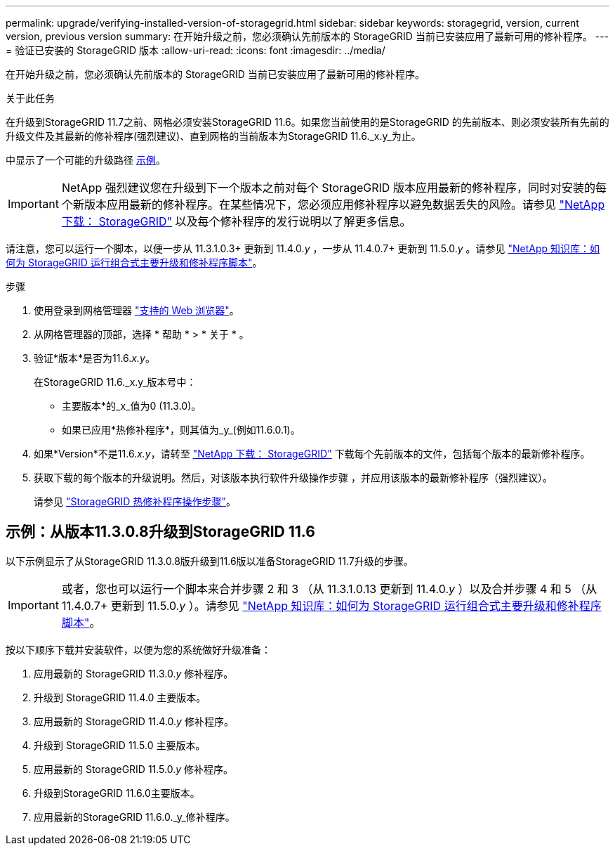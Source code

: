 ---
permalink: upgrade/verifying-installed-version-of-storagegrid.html 
sidebar: sidebar 
keywords: storagegrid, version, current version, previous version 
summary: 在开始升级之前，您必须确认先前版本的 StorageGRID 当前已安装应用了最新可用的修补程序。 
---
= 验证已安装的 StorageGRID 版本
:allow-uri-read: 
:icons: font
:imagesdir: ../media/


[role="lead"]
在开始升级之前，您必须确认先前版本的 StorageGRID 当前已安装应用了最新可用的修补程序。

.关于此任务
在升级到StorageGRID 11.7之前、网格必须安装StorageGRID 11.6。如果您当前使用的是StorageGRID 的先前版本、则必须安装所有先前的升级文件及其最新的修补程序(强烈建议)、直到网格的当前版本为StorageGRID 11.6._x.y_为止。

中显示了一个可能的升级路径 <<示例：从版本11.3.0.8升级到StorageGRID 11.6,示例>>。


IMPORTANT: NetApp 强烈建议您在升级到下一个版本之前对每个 StorageGRID 版本应用最新的修补程序，同时对安装的每个新版本应用最新的修补程序。在某些情况下，您必须应用修补程序以避免数据丢失的风险。请参见 https://mysupport.netapp.com/site/products/all/details/storagegrid/downloads-tab["NetApp 下载： StorageGRID"^] 以及每个修补程序的发行说明以了解更多信息。

请注意，您可以运行一个脚本，以便一步从 11.3.1.0.3+ 更新到 11.4.0._y_ ，一步从 11.4.0.7+ 更新到 11.5.0._y_ 。请参见 https://kb.netapp.com/Advice_and_Troubleshooting/Hybrid_Cloud_Infrastructure/StorageGRID/How_to_run_combined_major_upgrade_and_hotfix_script_for_StorageGRID["NetApp 知识库：如何为 StorageGRID 运行组合式主要升级和修补程序脚本"^]。

.步骤
. 使用登录到网格管理器 link:../admin/web-browser-requirements.html["支持的 Web 浏览器"]。
. 从网格管理器的顶部，选择 * 帮助 * > * 关于 * 。
. 验证*版本*是否为11.6._x.y_。
+
在StorageGRID 11.6._x.y_版本号中：

+
** 主要版本*的_x_值为0 (11.3.0)。
** 如果已应用*热修补程序*，则其值为_y_(例如11.6.0.1)。


. 如果*Version*不是11.6._x.y_，请转至 https://mysupport.netapp.com/site/products/all/details/storagegrid/downloads-tab["NetApp 下载： StorageGRID"^] 下载每个先前版本的文件，包括每个版本的最新修补程序。
. 获取下载的每个版本的升级说明。然后，对该版本执行软件升级操作步骤 ，并应用该版本的最新修补程序（强烈建议）。
+
请参见 link:../maintain/storagegrid-hotfix-procedure.html["StorageGRID 热修补程序操作步骤"]。





== 示例：从版本11.3.0.8升级到StorageGRID 11.6

以下示例显示了从StorageGRID 11.3.0.8版升级到11.6版以准备StorageGRID 11.7升级的步骤。


IMPORTANT: 或者，您也可以运行一个脚本来合并步骤 2 和 3 （从 11.3.1.0.13 更新到 11.4.0._y_ ）以及合并步骤 4 和 5 （从 11.4.0.7+ 更新到 11.5.0._y_ ）。请参见 https://kb.netapp.com/Advice_and_Troubleshooting/Hybrid_Cloud_Infrastructure/StorageGRID/How_to_run_combined_major_upgrade_and_hotfix_script_for_StorageGRID["NetApp 知识库：如何为 StorageGRID 运行组合式主要升级和修补程序脚本"^]。

按以下顺序下载并安装软件，以便为您的系统做好升级准备：

. 应用最新的 StorageGRID 11.3.0._y_ 修补程序。
. 升级到 StorageGRID 11.4.0 主要版本。
. 应用最新的 StorageGRID 11.4.0._y_ 修补程序。
. 升级到 StorageGRID 11.5.0 主要版本。
. 应用最新的 StorageGRID 11.5.0._y_ 修补程序。
. 升级到StorageGRID 11.6.0主要版本。
. 应用最新的StorageGRID 11.6.0._y_修补程序。


